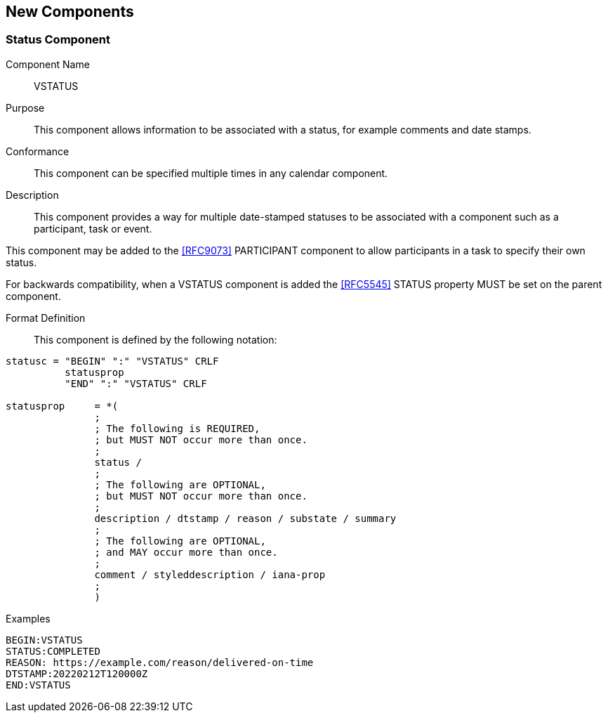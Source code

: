 [[new-components]]

== New Components

[[vstatus]]
=== Status Component

Component Name:: VSTATUS

Purpose:: This component allows information to be
 associated with a status, for example comments and date stamps.

Conformance::  This component can be specified multiple times in
any calendar component.

Description:: This component provides a way for multiple date-stamped
  statuses to be associated with a component such as a participant, task or event.

This component may be added to the <<RFC9073>> PARTICIPANT component
to allow participants in a task to specify their own status.

For backwards compatibility, when a VSTATUS component is added the
<<RFC5545>> STATUS property MUST be set on the parent component.

Format Definition::

This component is defined by the following notation:

[source,bnf]
----
statusc = "BEGIN" ":" "VSTATUS" CRLF
          statusprop
          "END" ":" "VSTATUS" CRLF

statusprop     = *(
               ;
               ; The following is REQUIRED,
               ; but MUST NOT occur more than once.
               ;
               status /
               ;
               ; The following are OPTIONAL,
               ; but MUST NOT occur more than once.
               ;
               description / dtstamp / reason / substate / summary
               ;
               ; The following are OPTIONAL,
               ; and MAY occur more than once.
               ;
               comment / styleddescription / iana-prop
               ;
               )
----

Examples::

[source]
----
BEGIN:VSTATUS
STATUS:COMPLETED
REASON: https://example.com/reason/delivered-on-time
DTSTAMP:20220212T120000Z
END:VSTATUS
----
